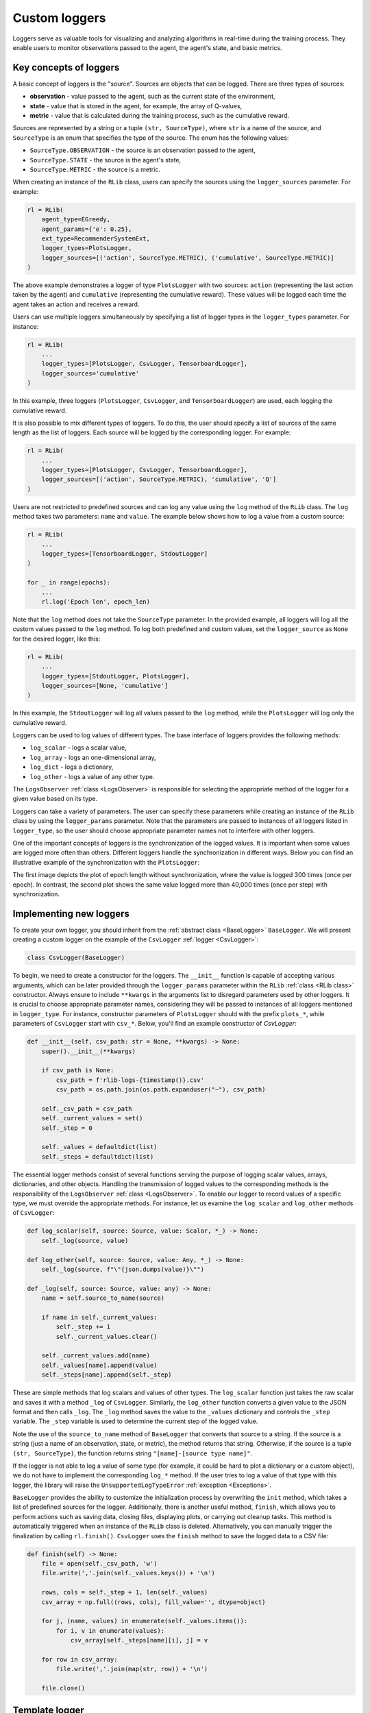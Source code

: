 .. _custom_loggers:

Custom loggers
==============

Loggers serve as valuable tools for visualizing and analyzing algorithms in real-time during the training process.
They enable users to monitor observations passed to the agent, the agent's state, and basic metrics.


Key concepts of loggers
-----------------------

A basic concept of loggers is the "source". Sources are objects that can be logged. There are three types of sources:

- **observation** - value passed to the agent, such as the current state of the environment,
- **state** - value that is stored in the agent, for example, the array of Q-values,
- **metric** - value that is calculated during the training process, such as the cumulative reward.

Sources are represented by a string or a tuple ``(str, SourceType)``, where ``str`` is a name of the source,
and ``SourceType`` is an enum that specifies the type of the source. The enum has the following values:

- ``SourceType.OBSERVATION`` - the source is an observation passed to the agent,
- ``SourceType.STATE`` - the source is the agent's state,
- ``SourceType.METRIC`` - the source is a metric.

When creating an instance of the ``RLib`` class, users can specify the sources using the ``logger_sources`` parameter.
For example:

.. code-block:: python

    rl = RLib(
        agent_type=EGreedy,
        agent_params={'e': 0.25},
        ext_type=RecommenderSystemExt,
        logger_types=PlotsLogger,
        logger_sources=[('action', SourceType.METRIC), ('cumulative', SourceType.METRIC)]
    )

The above example demonstrates a logger of type ``PlotsLogger`` with two sources: ``action`` (representing the
last action taken by the agent) and ``cumulative`` (representing the cumulative reward). These values will be
logged each time the agent takes an action and receives a reward.

Users can use multiple loggers simultaneously by specifying a list of logger types in the ``logger_types``
parameter. For instance:

.. code-block:: python

    rl = RLib(
        ...
        logger_types=[PlotsLogger, CsvLogger, TensorboardLogger],
        logger_sources='cumulative'
    )

In this example, three loggers (``PlotsLogger``, ``CsvLogger``, and ``TensorboardLogger``) are used, each logging
the cumulative reward.

It is also possible to mix different types of loggers. To do this, the user should specify a list of sources
of the same length as the list of loggers. Each source will be logged by the corresponding logger. For example:

.. code-block:: python

    rl = RLib(
        ...
        logger_types=[PlotsLogger, CsvLogger, TensorboardLogger],
        logger_sources=[('action', SourceType.METRIC), 'cumulative', 'Q']
    )

Users are not restricted to predefined sources and can log any value using the ``log`` method of the ``RLib`` class.
The ``log`` method takes two parameters: ``name`` and ``value``. The example below shows how to log a value from a
custom source:

.. code-block:: python

    rl = RLib(
        ...
        logger_types=[TensorboardLogger, StdoutLogger]
    )

    for _ in range(epochs):
        ...
        rl.log('Epoch len', epoch_len)

Note that the ``log`` method does not take the ``SourceType`` parameter. In the provided example, all loggers
will log all the custom values passed to the ``log`` method. To log both predefined and custom values, set the
``logger_source`` as ``None`` for the desired logger, like this:

.. code-block:: python

    rl = RLib(
        ...
        logger_types=[StdoutLogger, PlotsLogger],
        logger_sources=[None, 'cumulative']
    )

In this example, the ``StdoutLogger`` will log all values passed to the ``log`` method, while the ``PlotsLogger``
will log only the cumulative reward.

Loggers can be used to log values of different types. The base interface of loggers provides the following methods:

- ``log_scalar`` - logs a scalar value,
- ``log_array`` - logs an one-dimensional array,
- ``log_dict`` - logs a dictionary,
- ``log_other`` - logs a value of any other type.

The ``LogsObserver`` :ref:`class <LogsObserver>` is responsible for selecting the appropriate method of the logger
for a given value based on its type.

Loggers can take a variety of parameters. The user can specify these parameters while creating an instance of
the ``RLib`` class by using the ``logger_params`` parameter. Note that the parameters are passed to instances of
all loggers listed in ``logger_type``, so the user should choose appropriate parameter names not to interfere
with other loggers.

One of the important concepts of loggers is the synchronization of the logged values. It is important when some
values are logged more often than others. Different loggers handle the synchronization in different ways. Below
you can find an illustrative example of the synchronization with the ``PlotsLogger``:

.. image:: ../resources/example_no_sync.png
    :width: 450
    :align: center
    :alt: Not synchronized logger

.. image:: ../resources/example_sync.png
    :width: 450
    :align: center
    :alt: Synchronized logger

The first image depicts the plot of epoch length without synchronization, where the value is logged 300 times (once
per epoch). In contrast, the second plot shows the same value logged more than 40,000 times (once per step) with
synchronization.


Implementing new loggers
------------------------

To create your own logger, you should inherit from the :ref:`abstract class <BaseLogger>` ``BaseLogger``.
We will present creating a custom logger on the example of the ``CsvLogger`` :ref:`logger <CsvLogger>`:

.. code-block:: python

    class CsvLogger(BaseLogger)

To begin, we need to create a constructor for the loggers. The ``__init__`` function is capable of accepting various
arguments, which can be later provided through the ``logger_params`` parameter within the ``RLib`` :ref:`class <RLib
class>` constructor. Always ensure to include ``**kwargs`` in the arguments list to disregard parameters used by other
loggers. It is crucial to choose appropriate parameter names, considering they will be passed to instances of all
loggers mentioned in ``logger_type``. For instance, constructor parameters of ``PlotsLogger`` should with the
prefix ``plots_*``, while parameters of ``CsvLogger`` start with ``csv_*``. Below, you'll find an example constructor
of `CsvLogger`:

.. code-block:: python

    def __init__(self, csv_path: str = None, **kwargs) -> None:
        super().__init__(**kwargs)

        if csv_path is None:
            csv_path = f'rlib-logs-{timestamp()}.csv'
            csv_path = os.path.join(os.path.expanduser("~"), csv_path)

        self._csv_path = csv_path
        self._current_values = set()
        self._step = 0

        self._values = defaultdict(list)
        self._steps = defaultdict(list)

The essential logger methods consist of several functions serving the purpose of logging scalar values, arrays,
dictionaries, and other objects. Handling the transmission of logged values to the corresponding methods is the
responsibility of the ``LogsObserver`` :ref:`class <LogsObserver>`. To enable our logger to record values of a
specific type, we must override the appropriate methods. For instance, let us examine the ``log_scalar`` and
``log_other`` methods of ``CsvLogger``:

.. code-block:: python

    def log_scalar(self, source: Source, value: Scalar, *_) -> None:
        self._log(source, value)

    def log_other(self, source: Source, value: Any, *_) -> None:
        self._log(source, f"\"{json.dumps(value)}\"")

    def _log(self, source: Source, value: any) -> None:
        name = self.source_to_name(source)

        if name in self._current_values:
            self._step += 1
            self._current_values.clear()

        self._current_values.add(name)
        self._values[name].append(value)
        self._steps[name].append(self._step)

These are simple methods that log scalars and values of other types. The ``log_scalar`` function just takes the
raw scalar and saves it with a method ``_log`` of ``CsvLogger``. Similarly, the ``log_other`` function
converts a given value to the JSON format and then calls ``_log``. The ``_log`` method saves the value to the
``_values`` dictionary and controls the ``_step`` variable. The ``_step`` variable is used to determine the
current step of the logged value.

Note the use of the ``source_to_name`` method of ``BaseLogger`` that converts that source to a string.
If the source is a string (just a name of an observation, state, or metric), the method returns that string.
Otherwise, if the source is a tuple ``(str, SourceType)``, the function returns string ``"[name]-[source type name]"``.

If the logger is not able to log a value of some type (for example, it could be hard to plot a dictionary or a custom
object), we do not have to implement the corresponding ``log_*`` method. If the user tries to log a value of that
type with this logger, the library will raise the ``UnsupportedLogTypeError`` :ref:`exception <Exceptions>`.

``BaseLogger`` provides the ability to customize the initialization process by overwriting the ``init`` method,
which takes a list of predefined sources for the logger. Additionally, there is another useful method, ``finish``,
which allows you to perform actions such as saving data, closing files, displaying plots, or carrying out cleanup
tasks. This method is automatically triggered when an instance of the ``RLib`` class is deleted. Alternatively,
you can manually trigger the finalization by calling ``rl.finish()``. ``CsvLogger`` uses the ``finish``
method to save the logged data to a CSV file:

.. code-block:: python

    def finish(self) -> None:
        file = open(self._csv_path, 'w')
        file.write(','.join(self._values.keys()) + '\n')

        rows, cols = self._step + 1, len(self._values)
        csv_array = np.full((rows, cols), fill_value='', dtype=object)

        for j, (name, values) in enumerate(self._values.items()):
            for i, v in enumerate(values):
                csv_array[self._steps[name][i], j] = v

        for row in csv_array:
            file.write(','.join(map(str, row)) + '\n')

        file.close()


Template logger
---------------

Here is the above code in one piece. You can copy-paste it and use it as an inspiration to create your own logger.
The full source code of the ``CsvLogger`` can be found `here <https://github.com/m-wojnar/reinforced-lib/blob/main/reinforced_lib/logs/csv_logger.py>`_.

.. code-block:: python

    import json
    import os.path
    from collections import defaultdict

    import jax.numpy as jnp
    import numpy as np
    from chex import Array, Scalar

    from reinforced_lib.logs import BaseLogger, Source
    from reinforced_lib.utils import timestamp


    class CsvLogger(BaseLogger):
        def __init__(self, csv_path: str = None, **kwargs) -> None:
            super().__init__(**kwargs)

            if csv_path is None:
                csv_path = f'rlib-logs-{timestamp()}.csv'
                csv_path = os.path.join(os.path.expanduser("~"), csv_path)

            self._csv_path = csv_path
            self._current_values = set()
            self._step = 0

            self._values = defaultdict(list)
            self._steps = defaultdict(list)

        def finish(self) -> None:
            file = open(self._csv_path, 'w')
            file.write(','.join(self._values.keys()) + '\n')

            rows, cols = self._step + 1, len(self._values)
            csv_array = np.full((rows, cols), fill_value='', dtype=object)

            for j, (name, values) in enumerate(self._values.items()):
                for i, v in enumerate(values):
                    csv_array[self._steps[name][i], j] = v

            for row in csv_array:
                file.write(','.join(map(str, row)) + '\n')

            file.close()

        def log_scalar(self, source: Source, value: Scalar, *_) -> None:
            self._log(source, value)

        def log_array(self, source: Source, value: Array, *_) -> None:
            if isinstance(value, (np.ndarray, jnp.ndarray)):
                value = value.tolist()

            self._log(source, f"\"{json.dumps(value)}\"")

        def log_dict(self, source: Source, value: dict, *_) -> None:
            self._log(source, f"\"{json.dumps(value)}\"")

        def log_other(self, source: Source, value: any, *_) -> None:
            self._log(source, f"\"{json.dumps(value)}\"")

        def _log(self, source: Source, value: any) -> None:
            name = self.source_to_name(source)

            if name in self._current_values:
                self._step += 1
                self._current_values.clear()

            self._current_values.add(name)
            self._values[name].append(value)
            self._steps[name].append(self._step)

